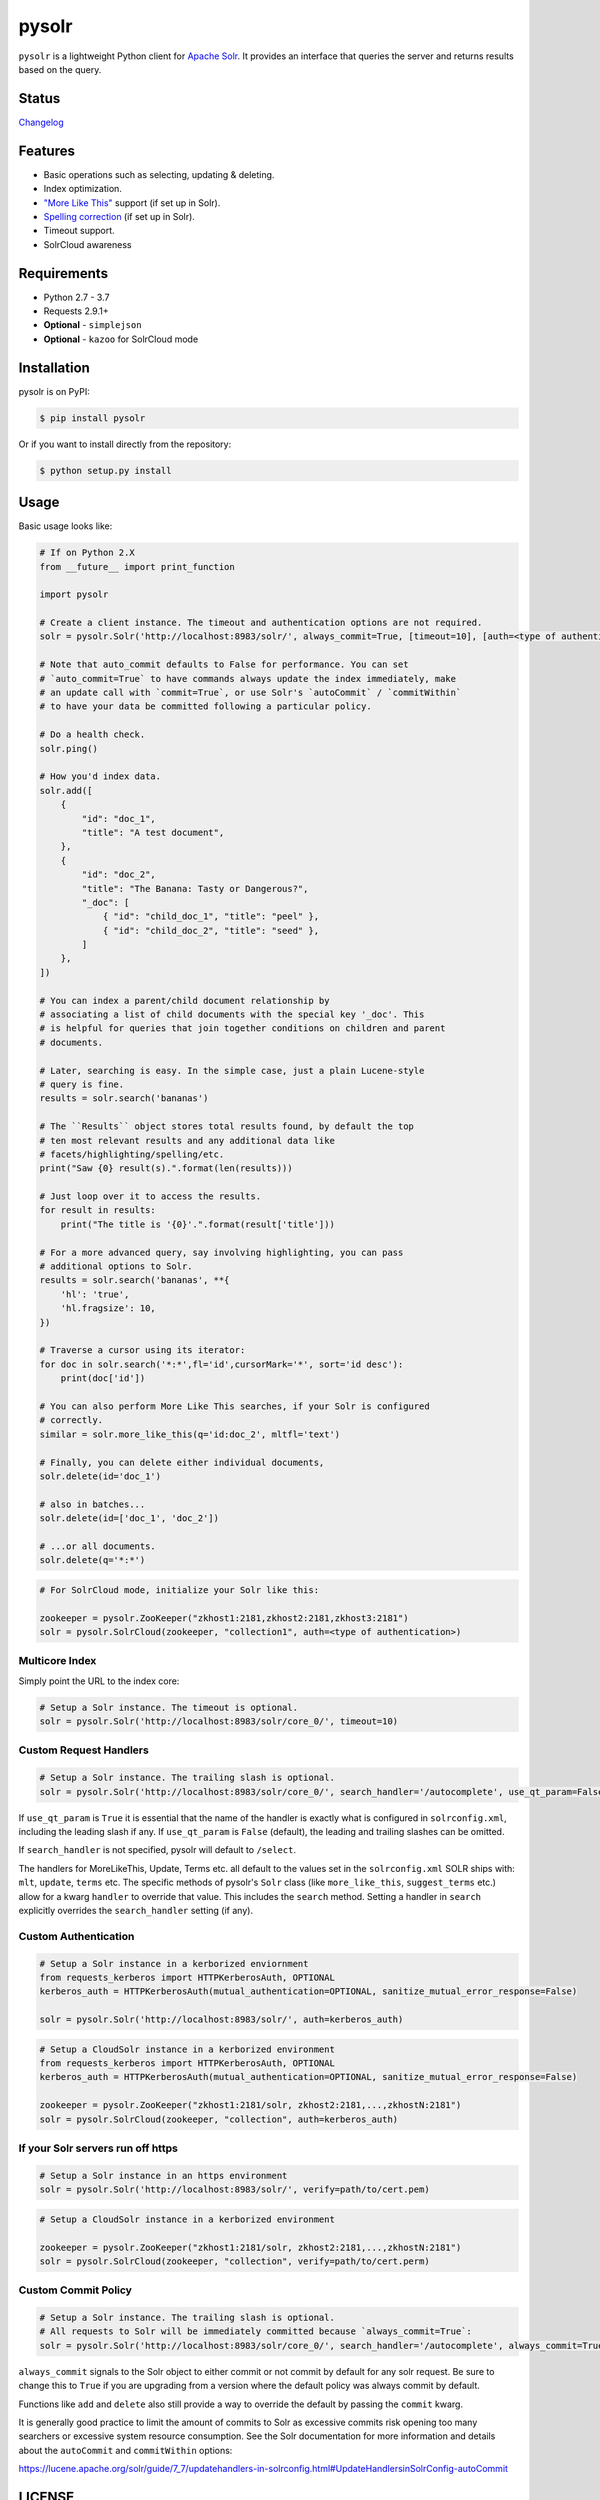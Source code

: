 ======
pysolr
======

``pysolr`` is a lightweight Python client for `Apache Solr`_. It provides an
interface that queries the server and returns results based on the query.

.. _`Apache Solr`: http://lucene.apache.org/solr/

Status
======

.. image:: https://secure.travis-ci.org/django-haystack/pysolr.png
   :target: https://secure.travis-ci.org/django-haystack/pysolr

`Changelog <https://github.com/django-haystack/pysolr/blob/master/CHANGELOG.rst>`_

Features
========

* Basic operations such as selecting, updating & deleting.
* Index optimization.
* `"More Like This" <http://wiki.apache.org/solr/MoreLikeThis>`_ support (if set up in Solr).
* `Spelling correction <http://wiki.apache.org/solr/SpellCheckComponent>`_ (if set up in Solr).
* Timeout support.
* SolrCloud awareness

Requirements
============

* Python 2.7 - 3.7
* Requests 2.9.1+
* **Optional** - ``simplejson``
* **Optional** - ``kazoo`` for SolrCloud mode

Installation
============

pysolr is on PyPI:

.. code-block:: console

   $ pip install pysolr

Or if you want to install directly from the repository:

.. code-block:: console

    $ python setup.py install

Usage
=====

Basic usage looks like:

.. code-block:: python

    # If on Python 2.X
    from __future__ import print_function

    import pysolr

    # Create a client instance. The timeout and authentication options are not required.
    solr = pysolr.Solr('http://localhost:8983/solr/', always_commit=True, [timeout=10], [auth=<type of authentication>])

    # Note that auto_commit defaults to False for performance. You can set
    # `auto_commit=True` to have commands always update the index immediately, make
    # an update call with `commit=True`, or use Solr's `autoCommit` / `commitWithin`
    # to have your data be committed following a particular policy.

    # Do a health check.
    solr.ping()

    # How you'd index data.
    solr.add([
        {
            "id": "doc_1",
            "title": "A test document",
        },
        {
            "id": "doc_2",
            "title": "The Banana: Tasty or Dangerous?",
            "_doc": [
                { "id": "child_doc_1", "title": "peel" },
                { "id": "child_doc_2", "title": "seed" },
            ]
        },
    ])

    # You can index a parent/child document relationship by
    # associating a list of child documents with the special key '_doc'. This
    # is helpful for queries that join together conditions on children and parent
    # documents.

    # Later, searching is easy. In the simple case, just a plain Lucene-style
    # query is fine.
    results = solr.search('bananas')

    # The ``Results`` object stores total results found, by default the top
    # ten most relevant results and any additional data like
    # facets/highlighting/spelling/etc.
    print("Saw {0} result(s).".format(len(results)))

    # Just loop over it to access the results.
    for result in results:
        print("The title is '{0}'.".format(result['title']))

    # For a more advanced query, say involving highlighting, you can pass
    # additional options to Solr.
    results = solr.search('bananas', **{
        'hl': 'true',
        'hl.fragsize': 10,
    })

    # Traverse a cursor using its iterator:
    for doc in solr.search('*:*',fl='id',cursorMark='*', sort='id desc'):
        print(doc['id'])

    # You can also perform More Like This searches, if your Solr is configured
    # correctly.
    similar = solr.more_like_this(q='id:doc_2', mltfl='text')

    # Finally, you can delete either individual documents,
    solr.delete(id='doc_1')

    # also in batches...
    solr.delete(id=['doc_1', 'doc_2'])

    # ...or all documents.
    solr.delete(q='*:*')

.. code-block:: python

    # For SolrCloud mode, initialize your Solr like this:

    zookeeper = pysolr.ZooKeeper("zkhost1:2181,zkhost2:2181,zkhost3:2181")
    solr = pysolr.SolrCloud(zookeeper, "collection1", auth=<type of authentication>)


Multicore Index
~~~~~~~~~~~~~~~

Simply point the URL to the index core:

.. code-block:: python

    # Setup a Solr instance. The timeout is optional.
    solr = pysolr.Solr('http://localhost:8983/solr/core_0/', timeout=10)


Custom Request Handlers
~~~~~~~~~~~~~~~~~~~~~~~

.. code-block:: python

    # Setup a Solr instance. The trailing slash is optional.
    solr = pysolr.Solr('http://localhost:8983/solr/core_0/', search_handler='/autocomplete', use_qt_param=False)


If ``use_qt_param`` is ``True`` it is essential that the name of the handler is
exactly what is configured in ``solrconfig.xml``, including the leading slash
if any. If ``use_qt_param`` is ``False`` (default), the leading and trailing
slashes can be omitted.

If ``search_handler`` is not specified, pysolr will default to ``/select``.

The handlers for MoreLikeThis, Update, Terms etc. all default to the values set
in the ``solrconfig.xml`` SOLR ships with: ``mlt``, ``update``, ``terms`` etc.
The specific methods of pysolr's ``Solr`` class (like ``more_like_this``,
``suggest_terms`` etc.) allow for a kwarg ``handler`` to override that value.
This includes the ``search`` method. Setting a handler in ``search`` explicitly
overrides the ``search_handler`` setting (if any).


Custom Authentication
~~~~~~~~~~~~~~~~~~~~~

.. code-block:: python

    # Setup a Solr instance in a kerborized enviornment
    from requests_kerberos import HTTPKerberosAuth, OPTIONAL
    kerberos_auth = HTTPKerberosAuth(mutual_authentication=OPTIONAL, sanitize_mutual_error_response=False)

    solr = pysolr.Solr('http://localhost:8983/solr/', auth=kerberos_auth)

.. code-block:: python

    # Setup a CloudSolr instance in a kerborized environment
    from requests_kerberos import HTTPKerberosAuth, OPTIONAL
    kerberos_auth = HTTPKerberosAuth(mutual_authentication=OPTIONAL, sanitize_mutual_error_response=False)

    zookeeper = pysolr.ZooKeeper("zkhost1:2181/solr, zkhost2:2181,...,zkhostN:2181")
    solr = pysolr.SolrCloud(zookeeper, "collection", auth=kerberos_auth)


If your Solr servers run off https
~~~~~~~~~~~~~~~~~~~~~~~~~~~~~~~~~~

.. code-block:: python

    # Setup a Solr instance in an https environment
    solr = pysolr.Solr('http://localhost:8983/solr/', verify=path/to/cert.pem)

.. code-block:: python

    # Setup a CloudSolr instance in a kerborized environment

    zookeeper = pysolr.ZooKeeper("zkhost1:2181/solr, zkhost2:2181,...,zkhostN:2181")
    solr = pysolr.SolrCloud(zookeeper, "collection", verify=path/to/cert.perm)


Custom Commit Policy
~~~~~~~~~~~~~~~~~~~~

.. code-block:: python

    # Setup a Solr instance. The trailing slash is optional.
    # All requests to Solr will be immediately committed because `always_commit=True`:
    solr = pysolr.Solr('http://localhost:8983/solr/core_0/', search_handler='/autocomplete', always_commit=True)

``always_commit`` signals to the Solr object to either commit or not commit by
default for any solr request. Be sure to change this to ``True`` if you are
upgrading from a version where the default policy was always commit by default.

Functions like ``add`` and ``delete`` also still provide a way to override the
default by passing the ``commit`` kwarg.

It is generally good practice to limit the amount of commits to Solr as
excessive commits risk opening too many searchers or excessive system
resource consumption. See the Solr documentation for more information and
details about the ``autoCommit`` and ``commitWithin`` options:

https://lucene.apache.org/solr/guide/7_7/updatehandlers-in-solrconfig.html#UpdateHandlersinSolrConfig-autoCommit


LICENSE
=======

``pysolr`` is licensed under the New BSD license.

Contributing to pysolr
======================

For consistency, this project uses `pre-commit <https://pre-commit.com/>`_ to manage Git commit hooks:

#. Install the `pre-commit` package: e.g. `brew install pre-commit`,
   `pip install pre-commit`, etc.
#. Run `pre-commit install` each time you check out a new copy of this Git
   repository to ensure that every subsequent commit will be processed by
   running `pre-commit run`, which you may also do as desired. To test the
   entire repository or in a CI scenario, you can check every file rather than
   just the staged ones using `pre-commit run --all`.


Running Tests
=============

The ``run-tests.py`` script will automatically perform the steps below and is
recommended for testing by default unless you need more control.

Running a test Solr instance
~~~~~~~~~~~~~~~~~~~~~~~~~~~~

Downloading, configuring and running Solr 4 looks like this::

    ./start-solr-test-server.sh

Running the tests
~~~~~~~~~~~~~~~~~

.. code-block:: console

    $ python -m unittest tests
